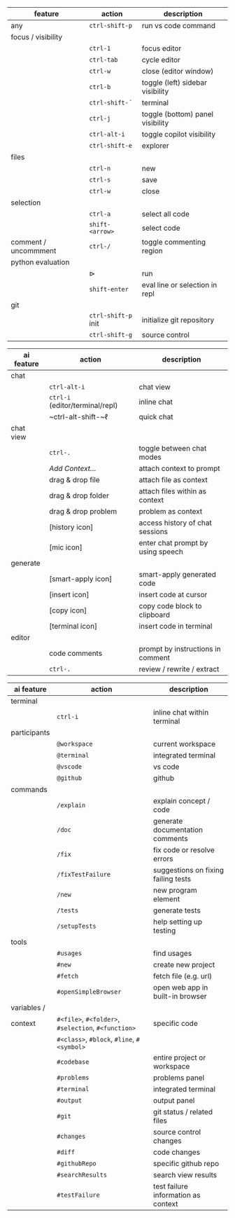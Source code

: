 #+OPTIONS: ':nil *:t -:t ::t <:t H:3 \n:nil ^:t arch:headline
#+OPTIONS: author:nil broken-links:nil c:nil creator:nil
#+OPTIONS: d:(not "LOGBOOK") date:nil e:t email:nil f:t inline:t num:t
#+OPTIONS: p:nil pri:nil prop:nil stat:t tags:t tasks:t tex:t
#+OPTIONS: timestamp:t title:nil toc:nil todo:t |:t
#+LANGUAGE: fi

#+latex_header: \usepackage[a4paper,margin=1cm,landscape]{geometry}
#+latex_header: \usepackage{array,multicol,lscape}
#+latex_header: \pagestyle{empty}


#+latex: {\large\bfseries\sffamily VS code cheat sheet} \hfill {\sffamily Jarmo Hurri}\\[.4cm]

#+BEGIN_CENTER

#+latex: \scriptsize
#+latex: \begin{multicols}{2}
#+attr_latex: :align >{\ttfamily}l l l

| feature              | action              | description                      |
|----------------------+---------------------+----------------------------------|
| any                  | ~ctrl-shift-p~      | run vs code command              |
|----------------------+---------------------+----------------------------------|
| focus / visibility   |                     |                                  |
|                      | ~ctrl-1~            | focus editor                     |
|                      | ~ctrl-tab~          | cycle editor                     |
|                      | ~ctrl-w~            | close (editor window)            |
|                      | ~ctrl-b~            | toggle (left) sidebar visibility |
|                      | ~ctrl-shift-´~      | terminal                         |
|                      | ~ctrl-j~            | toggle (bottom) panel visibility |
|                      | ~ctrl-alt-i~        | toggle copilot visibility        |
|                      | ~ctrl-shift-e~      | explorer                         |
|----------------------+---------------------+----------------------------------|
| files                |                     |                                  |
|                      | ~ctrl-n~            | new                              |
|                      | ~ctrl-s~            | save                             |
|                      | ~ctrl-w~            | close                            |
|----------------------+---------------------+----------------------------------|
| selection            |                     |                                  |
|                      | ~ctrl-a~            | select all code                  |
|                      | ~shift-<arrow>~     | select code                      |
|----------------------+---------------------+----------------------------------|
| comment / uncommment | ~ctrl-/~            | toggle commenting region         |
|----------------------+---------------------+----------------------------------|
| python evaluation    |                     |                                  |
|                      | \(\triangleright\)  | run                              |
|                      | ~shift-enter~       | eval line or selection in repl   |
|----------------------+---------------------+----------------------------------|
| git                  |                     |                                  |
|                      | ~ctrl-shift-p~ init | initialize git repository        |
|                      | ~ctrl-shift-g~      | source control                   |

#+attr_latex: :align >{\ttfamily}l l l

| ai feature | action                           | description                       |
|------------+----------------------------------+-----------------------------------|
| chat       |                                  |                                   |
|            | ~ctrl-alt-i~                     | chat view                         |
|            | ~ctrl-i~ (editor/terminal/repl)  | inline chat                       |
|            | ~ctrl-alt-shift-~\(\ell\)        | quick chat                        |
|------------+----------------------------------+-----------------------------------|
| chat view  |                                  |                                   |
|            | ~ctrl-.~                         | toggle between chat modes         |
|            | /Add Context.../                 | attach context to prompt          |
|            | drag & drop file                 | attach file as context            |
|            | drag & drop folder               | attach files within as context    |
|            | drag & drop problem              | problem as context                |
|            | [history icon]                   | access history of chat sessions   |
|            | [mic icon]                       | enter chat prompt by using speech |
|------------+----------------------------------+-----------------------------------|
| generate   |                                  |                                   |
|            | [smart-apply icon]               | smart-apply generated code        |
|            | [insert icon]                    | insert code at cursor             |
|            | [copy icon]                      | copy code block to clipboard      |
|            | [terminal icon]                  | insert code in terminal           |
|------------+----------------------------------+-----------------------------------|
| editor     |                                  |                                   |
|            | code comments                    | prompt by instructions in comment |
|            | ~ctrl-.~                         | review / rewrite / extract        |

#+attr_latex: :align >{\ttfamily}l l l

| ai feature   | action                                              | description                         |
|--------------+-----------------------------------------------------+-------------------------------------|
| terminal     |                                                     |                                     |
|              | ~ctrl-i~                                            | inline chat within terminal         |
|--------------+-----------------------------------------------------+-------------------------------------|
| participants |                                                     |                                     |
|              | ~@workspace~                                        | current workspace                   |
|              | ~@terminal~                                         | integrated terminal                 |
|              | ~@vscode~                                           | vs code                             |
|              | ~@github~                                           | github                              |
|--------------+-----------------------------------------------------+-------------------------------------|
| commands     |                                                     |                                     |
|              | ~/explain~                                          | explain concept / code              |
|              | ~/doc~                                              | generate documentation comments     |
|              | ~/fix~                                              | fix code or resolve errors          |
|              | ~/fixTestFailure~                                   | suggestions on fixing failing tests |
|              | ~/new~                                              | new program element                 |
|              | ~/tests~                                            | generate tests                      |
|              | ~/setupTests~                                       | help setting up testing             |
|--------------+-----------------------------------------------------+-------------------------------------|
| tools        |                                                     |                                     |
|              | ~#usages~                                           | find usages                         |
|              | ~#new~                                              | create new project                  |
|              | ~#fetch~                                            | fetch file (e.g. url)               |
|              | ~#openSimpleBrowser~                                | open web app in built-in browser    |
|--------------+-----------------------------------------------------+-------------------------------------|
| variables /  |                                                     |                                     |
| context      | ~#<file>~, ~#<folder>~, ~#selection~, ~#<function>~ | specific code                       |
|              | ~#<class>~, ~#block~, ~#line~, ~#<symbol>~          |                                     |
|              | ~#codebase~                                         | entire project or workspace         |
|              | ~#problems~                                         | problems panel                      |
|              | ~#terminal~                                         | integrated terminal                 |
|              | ~#output~                                           | output panel                        |
|              | ~#git~                                              | git status / related files          |
|              | ~#changes~                                          | source control changes              |
|              | ~#diff~                                             | code changes                        |
|              | ~#githubRepo~                                       | specific github repo                |
|              | ~#searchResults~                                    | search view results                 |
|              | ~#testFailure~                                      | test failure information as context |

#+latex: \end{multicols}
#+END_CENTER
